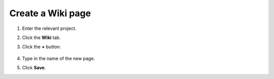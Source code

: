 Create a Wiki page
==================

1. Enter the relevant project.
2. Click the **Wiki** tab.
3. Click the **+** button:

    .. image:: ../../_static/images/core-concepts/new_wiki_page.png
        :target: ../../_static/images/core-concepts/new_wiki_page.png
        :alt: Create new Wiki page
        :width: 200

4. Type in the name of the new page.
5. Click **Save**.




